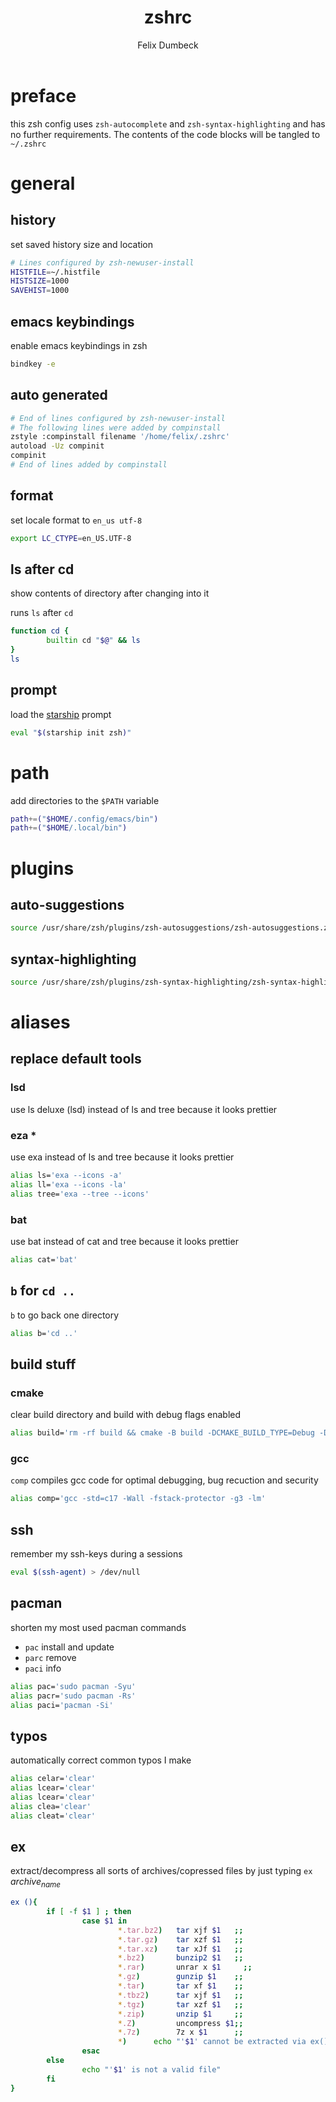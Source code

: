 #+TITLE: zshrc
#+DESCRIPTION: my zsh config
#+AUTHOR: Felix Dumbeck
#+PROPERTY: header-args :bash :tangle ~/.zshrc :results silent :mkdirp yes
#+auto_tangle: t

* preface
this zsh config uses =zsh-autocomplete= and =zsh-syntax-highlighting= and has no further requirements. The contents of the code blocks will be tangled to =~/.zshrc=
* general
** history
set saved history size and location
#+begin_src bash
  # Lines configured by zsh-newuser-install
  HISTFILE=~/.histfile
  HISTSIZE=1000
  SAVEHIST=1000
#+end_src
** emacs keybindings
enable emacs keybindings in zsh
#+begin_src bash
  bindkey -e
#+end_src
** auto generated
#+begin_src bash
  # End of lines configured by zsh-newuser-install
  # The following lines were added by compinstall
  zstyle :compinstall filename '/home/felix/.zshrc'
  autoload -Uz compinit
  compinit
  # End of lines added by compinstall
#+end_src
** format
set locale format to =en_us utf-8=

#+begin_src bash
  export LC_CTYPE=en_US.UTF-8
#+end_src
** ls after cd
show contents of directory after changing into it

runs =ls= after =cd=
#+begin_src bash
  function cd {
          builtin cd "$@" && ls
  }
  ls
#+end_src
** prompt
load the [[https://starship.rs/][starship]] prompt
#+begin_src bash
  eval "$(starship init zsh)"
#+end_src

* path
add directories to the =$PATH= variable
#+begin_src bash
  path+=("$HOME/.config/emacs/bin")
  path+=("$HOME/.local/bin")
#+end_src

* plugins
** auto-suggestions
#+begin_src bash
  source /usr/share/zsh/plugins/zsh-autosuggestions/zsh-autosuggestions.zsh 2>/dev/null
#+end_src
** syntax-highlighting
#+begin_src bash
  source /usr/share/zsh/plugins/zsh-syntax-highlighting/zsh-syntax-highlighting.zsh 2>/dev/null
#+end_src
* aliases
** replace default tools
*** lsd
use ls deluxe (lsd) instead of ls and tree because it looks prettier
*** eza *
use exa instead of ls and tree because it looks prettier

#+begin_src bash
  alias ls='exa --icons -a'
  alias ll='exa --icons -la'
  alias tree='exa --tree --icons'
#+end_src
*** bat
use bat instead of cat and tree because it looks prettier

#+begin_src bash
  alias cat='bat'
#+end_src
** =b= for =cd ..=
=b= to go back one directory

#+begin_src bash
  alias b='cd ..'
#+end_src
** build stuff
*** cmake
clear build directory and build with debug flags enabled

#+begin_src bash
  alias build='rm -rf build && cmake -B build -DCMAKE_BUILD_TYPE=Debug -DCMAKE_EXPORT_COMPILE_COMMANDS=1 && make -C'
#+end_src
*** gcc
=comp= compiles gcc code for optimal debugging, bug recuction and security

#+begin_src bash
  alias comp='gcc -std=c17 -Wall -fstack-protector -g3 -lm'
#+end_src
** ssh

remember my ssh-keys during a sessions

#+begin_src bash
  eval $(ssh-agent) > /dev/null
#+end_src
** pacman
shorten my most used pacman commands
+ =pac= install and update
+ =parc= remove
+ =paci= info
#+begin_src bash
  alias pac='sudo pacman -Syu'
  alias pacr='sudo pacman -Rs'
  alias paci='pacman -Si'
#+end_src
** typos
automatically correct common typos I make

#+begin_src bash
  alias celar='clear'
  alias lcear='clear'
  alias lcear='clear'
  alias clea='clear'
  alias cleat='clear'
#+end_src
** ex
extract/decompress all sorts of archives/copressed files by just typing =ex= /archive_name/
#+begin_src bash
  ex (){
          if [ -f $1 ] ; then
                  case $1 in
                          ,*.tar.bz2)   tar xjf $1   ;;
                          ,*.tar.gz)    tar xzf $1   ;;
                          ,*.tar.xz)    tar xJf $1   ;;
                          ,*.bz2)       bunzip2 $1   ;;
                          ,*.rar)       unrar x $1     ;;
                          ,*.gz)        gunzip $1    ;;
                          ,*.tar)       tar xf $1    ;;
                          ,*.tbz2)      tar xjf $1   ;;
                          ,*.tgz)       tar xzf $1   ;;
                          ,*.zip)       unzip $1     ;;
                          ,*.Z)         uncompress $1;;
                          ,*.7z)        7z x $1      ;;
                          ,*)      echo "'$1' cannot be extracted via ex()" ;;
                  esac
          else
                  echo "'$1' is not a valid file"
          fi
  }
#+end_src
